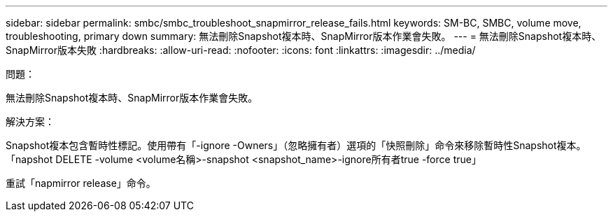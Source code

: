 ---
sidebar: sidebar 
permalink: smbc/smbc_troubleshoot_snapmirror_release_fails.html 
keywords: SM-BC, SMBC, volume move, troubleshooting, primary down 
summary: 無法刪除Snapshot複本時、SnapMirror版本作業會失敗。 
---
= 無法刪除Snapshot複本時、SnapMirror版本失敗
:hardbreaks:
:allow-uri-read: 
:nofooter: 
:icons: font
:linkattrs: 
:imagesdir: ../media/


.問題：
[role="lead"]
無法刪除Snapshot複本時、SnapMirror版本作業會失敗。

.解決方案：
Snapshot複本包含暫時性標記。使用帶有「-ignore -Owners」（忽略擁有者）選項的「快照刪除」命令來移除暫時性Snapshot複本。「napshot DELETE -volume <volume名稱>-snapshot <snapshot_name>-ignore所有者true -force true」

重試「napmirror release」命令。
